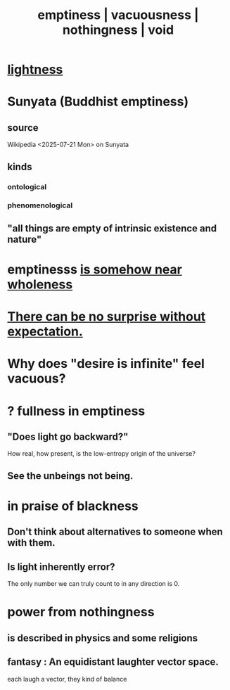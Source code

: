 :PROPERTIES:
:ID:       337b7071-a7ce-4451-9f2e-4f57e0ccdc06
:ROAM_ALIASES: emptiness vacuousness nothingness void
:END:
#+title: emptiness | vacuousness | nothingness | void
* [[id:bc330f51-3f45-47df-95c2-6fa24e4a8a9f][lightness]]
* Sunyata (Buddhist emptiness)
** source
   Wikipedia <2025-07-21 Mon> on Sunyata
** kinds
*** ontological
*** phenomenological
** "all things are empty of intrinsic existence and nature"
* emptinesss [[id:fcc04ddf-843f-4953-b23c-b525a9d6d652][is somehow near wholeness]]
* [[id:8c655869-1805-4eb2-ae83-d53b51e14b88][There can be no surprise without expectation.]]
* Why does "desire is infinite" feel vacuous?
  :PROPERTIES:
  :ID:       23bba9c1-1bbe-417a-9a45-e9eb577dc778
  :END:
* ? fullness in emptiness
  :PROPERTIES:
  :ID:       4ff292ec-befe-4272-9dd7-740d6970fe32
  :END:
** "Does light go backward?"
   How real, how present, is the low-entropy origin of the universe?
** See the unbeings not being.
* in praise of blackness
** Don't think about alternatives to someone when with them.
   :PROPERTIES:
   :ID:       772005b5-383d-4ae5-b9bd-40a09fb7b377
   :END:
** Is light inherently error?
   The only number we can truly count to in any direction is 0.
* power from nothingness
** is described in physics and some religions
** fantasy : An equidistant laughter vector space.
   each laugh a vector, they kind of balance
